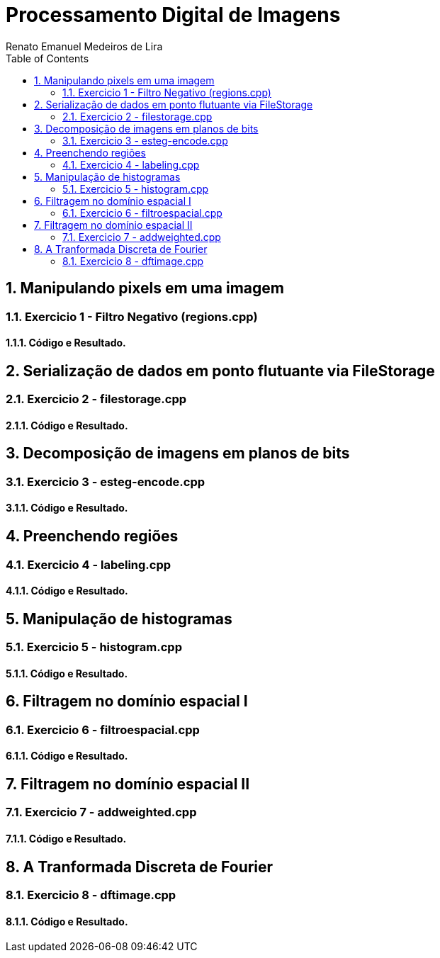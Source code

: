= Processamento Digital de Imagens
Renato Emanuel Medeiros de Lira
:toc: left

== 1. Manipulando pixels em uma imagem


=== 1.1. Exercicio 1 -  Filtro Negativo (regions.cpp)


==== 1.1.1. Código e Resultado.


== 2. Serialização de dados em ponto flutuante via FileStorage


=== 2.1. Exercicio 2 - filestorage.cpp


==== 2.1.1. Código e Resultado.


== 3. Decomposição de imagens em planos de bits


=== 3.1. Exercicio 3 -  esteg-encode.cpp


==== 3.1.1. Código e Resultado.


== 4. Preenchendo regiões


=== 4.1. Exercicio 4 - labeling.cpp


==== 4.1.1. Código e Resultado.


== 5. Manipulação de histogramas


=== 5.1. Exercicio 5 -  histogram.cpp


==== 5.1.1. Código e Resultado.


== 6. Filtragem no domínio espacial I


=== 6.1. Exercicio 6 - filtroespacial.cpp 


==== 6.1.1. Código e Resultado.


== 7. Filtragem no domínio espacial II


=== 7.1. Exercicio 7 -  addweighted.cpp


==== 7.1.1. Código e Resultado.


== 8. A Tranformada Discreta de Fourier


=== 8.1. Exercicio 8 - dftimage.cpp


==== 8.1.1. Código e Resultado.

